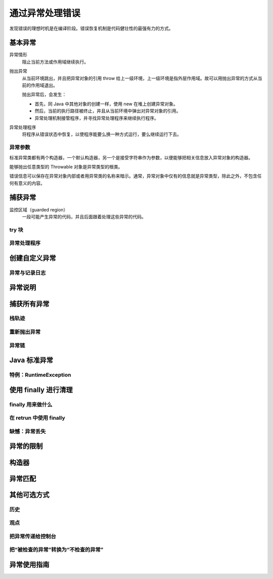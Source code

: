 ================
通过异常处理错误
================

发现错误的理想时机是在编译阶段。错误恢复机制是代码健壮性的最强有力的方式。

基本异常
---------

异常情形    
    阻止当前方法或作用域继续执行。

抛出异常    
    从当前环境跳出，并且把异常对象的引用 throw 给上一级环境，上一级环境是指外层作用域。故可以用抛出异常的方式从当前的作用域退出。
    
    抛出异常后，会发生：

    - 首先，同 Java 中其他对象的创建一样，使用 new 在堆上创建异常对象。
    - 然后，当前的执行路径被终止，并且从当前环境中弹出对异常对象的引用。
    - 异常处理机制接管程序，并寻找异常处理程序来继续执行程序。

异常处理程序    
    将程序从错误状态中恢复，以使程序能要么换一种方式运行，要么继续运行下去。

异常参数
~~~~~~~~~

标准异常类都有两个构造器，一个默认构造器，另一个是接受字符串作为参数，以便能够把相关信息放入异常对象的构造器。

能够抛出任意类型的 Throwable 对象是异常类型的根类。

错误信息可以保存在异常对象内部或者用异常类的名称来暗示。通常，异常对象中仅有的信息就是异常类型，除此之外，不包含任何有意义的内容。

捕获异常
---------

监控区域（guarded region）
    一段可能产生异常的代码，并且后面跟着处理这些异常的代码。

try 块
~~~~~~~



异常处理程序
~~~~~~~~~~~~
创建自定义异常
--------------
异常与记录日志
~~~~~~~~~~~~~~
异常说明
---------
捕获所有异常
------------
栈轨迹
~~~~~~
重新抛出异常
~~~~~~~~~~~~
异常链
~~~~~~
Java 标准异常
-------------
特例：RuntimeException
~~~~~~~~~~~~~~~~~~~~~~~
使用 finally 进行清理
----------------------
finally 用来做什么
~~~~~~~~~~~~~~~~~~~
在 retrun 中使用 finally
~~~~~~~~~~~~~~~~~~~~~~~~~
缺憾：异常丢失
~~~~~~~~~~~~~~
异常的限制
----------
构造器
------
异常匹配
--------
其他可选方式
------------
历史
~~~~~
观点
~~~~~
把异常传递给控制台
~~~~~~~~~~~~~~~~~~~
把“被检查的异常”转换为“不检查的异常”
~~~~~~~~~~~~~~~~~~~~~~~~~~~~~~~~~~~~~
异常使用指南
------------